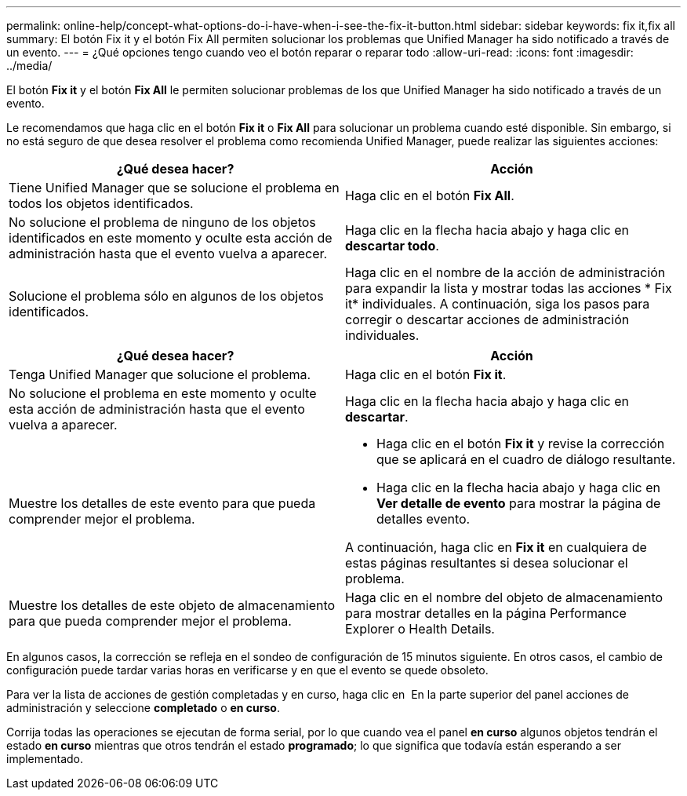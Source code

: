 ---
permalink: online-help/concept-what-options-do-i-have-when-i-see-the-fix-it-button.html 
sidebar: sidebar 
keywords: fix it,fix all 
summary: El botón Fix it y el botón Fix All permiten solucionar los problemas que Unified Manager ha sido notificado a través de un evento. 
---
= ¿Qué opciones tengo cuando veo el botón reparar o reparar todo
:allow-uri-read: 
:icons: font
:imagesdir: ../media/


[role="lead"]
El botón *Fix it* y el botón *Fix All* le permiten solucionar problemas de los que Unified Manager ha sido notificado a través de un evento.

Le recomendamos que haga clic en el botón *Fix it* o *Fix All* para solucionar un problema cuando esté disponible. Sin embargo, si no está seguro de que desea resolver el problema como recomienda Unified Manager, puede realizar las siguientes acciones:

|===
| ¿Qué desea hacer? | Acción 


 a| 
Tiene Unified Manager que se solucione el problema en todos los objetos identificados.
 a| 
Haga clic en el botón *Fix All*.



 a| 
No solucione el problema de ninguno de los objetos identificados en este momento y oculte esta acción de administración hasta que el evento vuelva a aparecer.
 a| 
Haga clic en la flecha hacia abajo y haga clic en *descartar todo*.



 a| 
Solucione el problema sólo en algunos de los objetos identificados.
 a| 
Haga clic en el nombre de la acción de administración para expandir la lista y mostrar todas las acciones * Fix it* individuales. A continuación, siga los pasos para corregir o descartar acciones de administración individuales.

|===
|===
| ¿Qué desea hacer? | Acción 


 a| 
Tenga Unified Manager que solucione el problema.
 a| 
Haga clic en el botón *Fix it*.



 a| 
No solucione el problema en este momento y oculte esta acción de administración hasta que el evento vuelva a aparecer.
 a| 
Haga clic en la flecha hacia abajo y haga clic en *descartar*.



 a| 
Muestre los detalles de este evento para que pueda comprender mejor el problema.
 a| 
* Haga clic en el botón *Fix it* y revise la corrección que se aplicará en el cuadro de diálogo resultante.
* Haga clic en la flecha hacia abajo y haga clic en *Ver detalle de evento* para mostrar la página de detalles evento.


A continuación, haga clic en *Fix it* en cualquiera de estas páginas resultantes si desea solucionar el problema.



 a| 
Muestre los detalles de este objeto de almacenamiento para que pueda comprender mejor el problema.
 a| 
Haga clic en el nombre del objeto de almacenamiento para mostrar detalles en la página Performance Explorer o Health Details.

|===
En algunos casos, la corrección se refleja en el sondeo de configuración de 15 minutos siguiente. En otros casos, el cambio de configuración puede tardar varias horas en verificarse y en que el evento se quede obsoleto.

Para ver la lista de acciones de gestión completadas y en curso, haga clic en image:../media/more-icon.gif[""] En la parte superior del panel acciones de administración y seleccione *completado* o *en curso*.

Corrija todas las operaciones se ejecutan de forma serial, por lo que cuando vea el panel *en curso* algunos objetos tendrán el estado *en curso* mientras que otros tendrán el estado *programado*; lo que significa que todavía están esperando a ser implementado.
